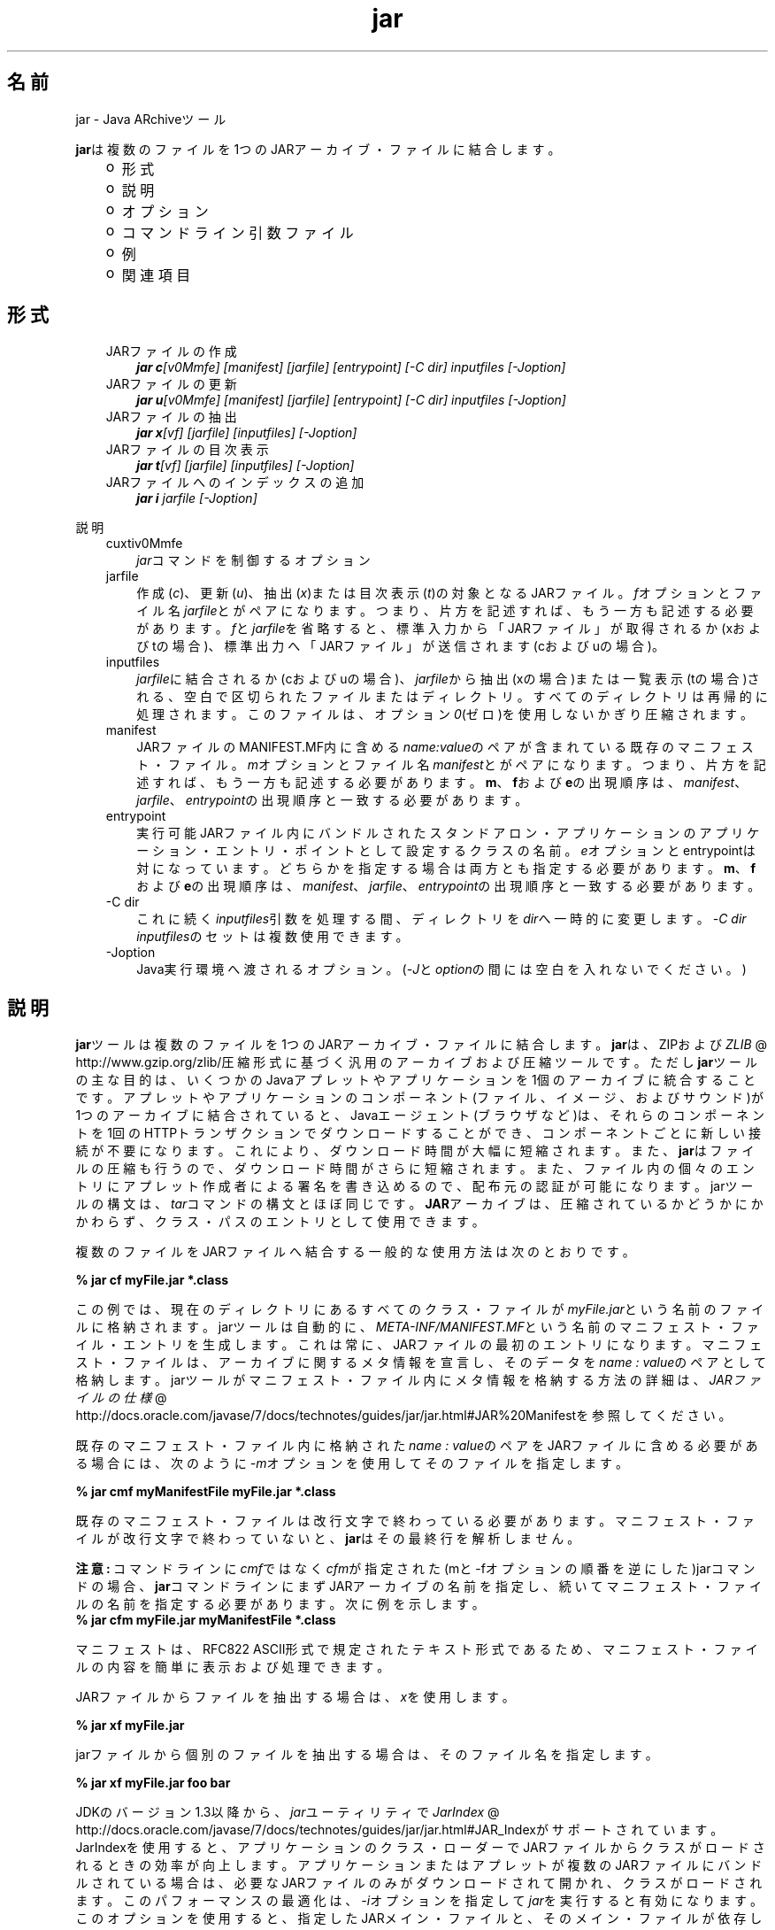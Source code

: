 ." Copyright (c) 1997, 2011, Oracle and/or its affiliates. All rights reserved.
." ORACLE PROPRIETARY/CONFIDENTIAL. Use is subject to license terms.
."
."
."
."
."
."
."
."
."
."
."
."
."
."
."
."
."
."
."
.TH jar 1 "05 Jul 2012"

.LP
.SH "名前"
jar \- Java ARchiveツール
.LP
\f3jar\fPは複数のファイルを1つのJARアーカイブ・ファイルに結合します。 
.RS 3
.TP 2
o
形式 
.TP 2
o
説明 
.TP 2
o
オプション 
.TP 2
o
コマンドライン引数ファイル 
.TP 2
o
例 
.TP 2
o
関連項目 
.RE

.LP
.SH "形式"
.LP
.RS 3
.TP 3
JARファイルの作成 
\f4jar c\fP\f2[v0Mmfe] [\fP\f2manifest\fP\f2] [\fP\f2jarfile\fP\f2] [\fP\f2entrypoint\fP\f2] [\-C\fP \f2dir\fP\f2]\fP \f2inputfiles\fP \f2[\-J\fP\f2option\fP\f2]\fP 
.TP 3
JARファイルの更新 
\f4jar u\fP\f2[v0Mmfe] [\fP\f2manifest\fP\f2] [\fP\f2jarfile\fP\f2] [\fP\f2entrypoint\fP\f2] [\-C\fP \f2dir\fP\f2]\fP \f2inputfiles\fP \f2[\-J\fP\f2option\fP\f2]\fP 
.TP 3
JARファイルの抽出 
\f4jar x\fP\f2[vf] [\fP\f2jarfile\fP\f2] [\fP\f2inputfiles\fP\f2] [\-J\fP\f2option\fP\f2]\fP 
.TP 3
JARファイルの目次表示 
\f4jar t\fP\f2[vf] [\fP\f2jarfile\fP\f2] [\fP\f2inputfiles\fP\f2] [\-J\fP\f2option\fP\f2]\fP 
.TP 3
JARファイルへのインデックスの追加 
\f4jar i\fP \f2jarfile\fP \f2[\-J\fP\f2option\fP\f2]\fP 
.RE

.LP
.LP
説明
.LP
.RS 3
.TP 3
cuxtiv0Mmfe 
\f2jar\fPコマンドを制御するオプション 
.TP 3
jarfile 
作成(\f2c\fP)、更新(\f2u\fP)、抽出(\f2x\fP)または目次表示(\f2t\fP)の対象となるJARファイル。\f2f\fPオプションとファイル名\f2jarfile\fPとがペアになります。つまり、片方を記述すれば、もう一方も記述する必要があります。\f2f\fPと\f2jarfile\fPを省略すると、標準入力から「JARファイル」が取得されるか(xおよびtの場合)、標準出力へ「JARファイル」が送信されます(cおよびuの場合)。 
.TP 3
inputfiles 
\f2jarfile\fPに結合されるか(cおよびuの場合)、\f2jarfile\fPから抽出(xの場合)または一覧表示(tの場合)される、空白で区切られたファイルまたはディレクトリ。すべてのディレクトリは再帰的に処理されます。このファイルは、オプション\f20\fP(ゼロ)を使用しないかぎり圧縮されます。 
.TP 3
manifest 
JARファイルのMANIFEST.MF内に含める\f2name\fP\f2:\fP\f2value\fPのペアが含まれている既存のマニフェスト・ファイル。\f2m\fPオプションとファイル名\f2manifest\fPとがペアになります。つまり、片方を記述すれば、もう一方も記述する必要があります。\f3m\fP、\f3f\fPおよび\f3e\fPの出現順序は、\f2manifest\fP、\f2jarfile\fP、\f2entrypoint\fPの出現順序と一致する必要があります。 
.TP 3
entrypoint 
実行可能JARファイル内にバンドルされたスタンドアロン・アプリケーションのアプリケーション・エントリ・ポイントとして設定するクラスの名前。\f2e\fPオプションとentrypointは対になっています。どちらかを指定する場合は両方とも指定する必要があります。\f3m\fP、\f3f\fPおよび\f3e\fPの出現順序は、\f2manifest\fP、\f2jarfile\fP、\f2entrypoint\fPの出現順序と一致する必要があります。 
.TP 3
\-C\ dir 
これに続く\f2inputfiles\fP引数を処理する間、ディレクトリを\f2dir\fPへ一時的に変更します。\f2\-C\ \fP\f2dir\fP \f2inputfiles\fPのセットは複数使用できます。 
.TP 3
\-Joption 
Java実行環境へ渡されるオプション。(\f2\-J\fPと\f2option\fPの間には空白を入れないでください。) 
.RE

.LP
.SH "説明"
.LP
\f3jar\fPツールは複数のファイルを1つのJARアーカイブ・ファイルに結合します。\f3jar\fPは、ZIPおよび
.na
\f2ZLIB\fP @
.fi
http://www.gzip.org/zlib/圧縮形式に基づく汎用のアーカイブおよび圧縮ツールです。ただし\f3jar\fPツールの主な目的は、いくつかのJavaアプレットやアプリケーションを1個のアーカイブに統合することです。アプレットやアプリケーションのコンポーネント(ファイル、イメージ、およびサウンド)が1つのアーカイブに結合されていると、Javaエージェント(ブラウザなど)は、それらのコンポーネントを1回のHTTPトランザクションでダウンロードすることができ、コンポーネントごとに新しい接続が不要になります。これにより、ダウンロード時間が大幅に短縮されます。また、\f3jar\fPはファイルの圧縮も行うので、ダウンロード時間がさらに短縮されます。また、ファイル内の個々のエントリにアプレット作成者による署名を書き込めるので、配布元の認証が可能になります。jarツールの構文は、\f2tar\fPコマンドの構文とほぼ同じです。\f3JAR\fPアーカイブは、圧縮されているかどうかにかかわらず、クラス・パスのエントリとして使用できます。 
.LP
複数のファイルをJARファイルへ結合する一般的な使用方法は次のとおりです。
.LP
.nf
\f3
.fl
% jar cf myFile.jar *.class
.fl
\fP
.fi

.LP
この例では、現在のディレクトリにあるすべてのクラス・ファイルが\f2myFile.jar\fPという名前のファイルに格納されます。jarツールは自動的に、\f2META\-INF/MANIFEST.MF\fPという名前のマニフェスト・ファイル・エントリを生成します。これは常に、JARファイルの最初のエントリになります。マニフェスト・ファイルは、アーカイブに関するメタ情報を宣言し、そのデータを\f2name\ :\ value\fPのペアとして格納します。jarツールがマニフェスト・ファイル内にメタ情報を格納する方法の詳細は、
.na
\f2JARファイルの仕様\fP @
.fi
http://docs.oracle.com/javase/7/docs/technotes/guides/jar/jar.html#JAR%20Manifestを参照してください。 
.LP
既存のマニフェスト・ファイル内に格納された\f2name\ :\ value\fPのペアをJARファイルに含める必要がある場合には、次のように\f2\-m\fPオプションを使用してそのファイルを指定します。
.LP
.nf
\f3
.fl
% jar cmf myManifestFile myFile.jar *.class
.fl
\fP
.fi

.LP
既存のマニフェスト・ファイルは改行文字で終わっている必要があります。マニフェスト・ファイルが改行文字で終わっていないと、\f3jar\fPはその最終行を解析しません。
.br

.LP
.br

.LP
\f3注意:\ \fPコマンドラインに\f2cmf\fPではなく\f2cfm\fPが指定された(mと\-fオプションの順番を逆にした)jarコマンドの場合、\f3jar\fPコマンドラインにまずJARアーカイブの名前を指定し、続いてマニフェスト・ファイルの名前を指定する必要があります。次に例を示します。 
.nf
\f3
.fl
% jar cfm myFile.jar myManifestFile *.class
.fl
\fP
.fi

.LP
マニフェストは、RFC822 ASCII形式で規定されたテキスト形式であるため、マニフェスト・ファイルの内容を簡単に表示および処理できます。 
.LP
JARファイルからファイルを抽出する場合は、\f2x\fPを使用します。
.LP
.nf
\f3
.fl
% jar xf myFile.jar
.fl
\fP
.fi

.LP
.LP
jarファイルから個別のファイルを抽出する場合は、そのファイル名を指定します。
.LP
.nf
\f3
.fl
% jar xf myFile.jar foo bar
.fl
\fP
.fi

.LP
.LP
JDKのバージョン1.3以降から、\f2jar\fPユーティリティで
.na
\f2JarIndex\fP @
.fi
http://docs.oracle.com/javase/7/docs/technotes/guides/jar/jar.html#JAR_Indexがサポートされています。JarIndexを使用すると、アプリケーションのクラス・ローダーでJARファイルからクラスがロードされるときの効率が向上します。アプリケーションまたはアプレットが複数のJARファイルにバンドルされている場合は、必要なJARファイルのみがダウンロードされて開かれ、クラスがロードされます。このパフォーマンスの最適化は、\f2\-i\fPオプションを指定して\f2jar\fPを実行すると有効になります。このオプションを使用すると、指定したJARメイン・ファイルと、そのメイン・ファイルが依存しているすべてのJARファイルについて、パッケージ位置情報が生成されます。メイン・ファイルが依存しているJARファイルは、JARメイン・ファイルのマニフェストの\f2Class\-Path\fP属性に指定しておく必要があります。
.LP
.nf
\f3
.fl
% jar i main.jar
.fl
\fP
.fi

.LP
.LP
この例では、\f2INDEX.LIST\fPファイルが\f2main.jar\fPの\f2META\-INF\fPディレクトリ内に挿入されます。
.br
.br
アプリケーションのクラス・ローダーは、このファイルに格納されている情報を使用して、効率的にクラスをロードします。インデックス・ファイルに位置情報を格納する方法の詳細は、\f2JarIndex\fP仕様を参照してください。
.br
.br
ディレクトリをコピーするには、まず\f2dir1\fP内のファイルを圧縮して\f2stdout\fPに出力し、続いて\f2stdin\fPから抽出して\f2dir2\fPに出力します(\f2\-f\fPオプションはどちらの\f2jar\fPコマンドでも省略します)。
.LP
.nf
\f3
.fl
% (cd dir1; jar c .) | (cd dir2; jar x)
.fl
\fP
.fi

.LP
.LP
\f2jar\fPを使用してJARファイルやJARマニフェスト・ファイルを操作するサンプル・コマンドを確認するには、次の例を参照してください。また、
.na
\f2Javaチュートリアル\fP @
.fi
http://docs.oracle.com/javase/tutorial/deployment/jar/のJARトライアルも参照してください。
.LP
.SH "オプション"
.LP
.RS 3
.TP 3
c 
\f2jarfile\fPという名前の新しいアーカイブ・ファイルを作成する(\f2f\fPが指定された場合)か、標準出力に出力します(\f2f\fPと\f2jarfile\fPが省略された場合)。\f2inputfiles\fPで指定されたファイルとディレクトリを、このアーカイブに追加します。 
.TP 3
u 
\f2inputfiles\fPに指定されたファイルやディレクトリを追加して、既存ファイル\f2jarfile\fPを更新します(\f2f\fPが指定されている場合)。次に例を示します。 
.nf
\f3
.fl
jar uf foo.jar foo.class
.fl
\fP
.fi
上のコマンドは、ファイル\f2foo.class\fPを既存のJARファイル\f2foo.jar\fPに追加します。次の例に示すように、\f2\-u\fPオプションは、マニフェスト・エントリも更新できます。 
.nf
\f3
.fl
jar umf manifest foo.jar
.fl
\fP
.fi
上のコマンドは、\f2foo.jar\fPマニフェストを\f2manifest\fP内の\f2name : value\fPのペアで更新します。 
.TP 3
x 
\f2jarfile\fPからファイルとディレクトリを抽出します(\f2f\fPが指定された場合)、または標準入力からファイルやディレクトリを抽出します(\f2f\fPと\f2jarfile\fPが省略された場合)。\f2inputfiles\fPが指定されている場合は、指定されたファイルとディレクトリのみが抽出されます。それ以外の場合は、すべてのファイルとディレクトリが抽出されます。抽出されたファイルの日時は、アーカイブ内で設定されたものです。 
.TP 3
t 
\f2jarfile\fPから目次を表示します(\f2f\fPが指定された場合)、または標準入力から目次を表示します(\f2f\fPと\f2jarfile\fPが省略された場合)。\f2inputfiles\fPが指定されている場合は、指定されたファイルとディレクトリのみが一覧表示されます。それ以外の場合は、すべてのファイルとディレクトリが一覧表示されます。 
.TP 3
i 
指定された\f2jarfile\fPと、それに依存するJARファイルについて、インデックス情報を生成します。次に例を示します。 
.nf
\f3
.fl
jar i foo.jar
.fl
\fP
.fi
.LP
上のコマンドは、\f2foo.jar\fP内に\f2INDEX.LIST\fPファイルを生成します。このファイルには、\f2foo.jar\fP、および\f2foo.jar\fPの\f2Class\-Path\fP属性に指定されたすべてのJARファイルに入っている各パッケージの位置情報が格納されています。インデックスの例を参照してください。  
.TP 3
f 
作成(\f2c\fP)、更新(\f2u\fP)、抽出(\f2x\fP)、インデックス追加(\f2i\fP)または表示(\f2t\fP)の各処理の対象となるファイル\f2jarfile\fPを指定します。\f2f\fPオプションとファイル名\f2jarfile\fPとがペアになります。つまり、片方を記述すれば、もう一方も記述する必要があります。\f2f\fPと\f2jarfile\fPを省略すると、\f2stdin\fPからJARファイル名が取得される(xおよびtの場合)か、\f2stdout\fPにJARファイルが出力されます(cおよびuの場合)。 
.TP 3
v 
詳細な出力を標準出力に生成します。次に例を示します。 
.TP 3
0 
(ゼロ)ZIPによる圧縮を使用せずに、保存します。 
.TP 3
M 
マニフェスト・ファイル・エントリを作成しません(cおよびuの場合)。または、マニフェスト・ファイル・エントリが存在する場合は削除します(uの場合)。 
.TP 3
m 
\f2META\-INF/MANIFEST.MF\fPのファイルで指定したマニフェスト・ファイル\f2manifest\fPの\f2name : value\fPの属性ペアを組み込みます。\f2jar\fPは、すでに同じ名前で存在しない場合は、その\f2name\ :\ value\fPペアを追加します。同じ名前で存在する場合、\f2jar\fPはその値を更新します。
.br
.br
コマンドラインで、\f3m\fPと\f3f\fPの文字は、\f2manifest\fPと\f2jarfile\fPの入力順序と同じ順序で記述する必要があります。たとえば、次のように使用します。 
.nf
\f3
.fl
jar cmf myManifestFile myFile.jar *.class
.fl
\fP
.fi
デフォルトのマニフェストには含まれないマニフェストに、特別な目的の\f2name\ :\ value\fPの属性ペアを追加できます。たとえば、ベンダー情報、バージョン情報、パッケージ・シーリング、またはJARにバンドルされたアプリケーションを実行可能にするための属性を追加できます。\f4\-m\fPオプションの使用例は、Javaチュートリアルの
.na
\f2JARファイルでのプログラムのパッケージ化\fP @
.fi
http://docs.oracle.com/javase/tutorial/deployment/jar/のレッスンを参照してください。 
.TP 3
e 
実行可能JARファイル内にバンドルされたスタンドアロン・アプリケーションのアプリケーション・エントリ・ポイントとして、\f2entrypoint\fPを設定します。このオプションを使用すると、マニフェスト・ファイル内の\f2Main\-Class\fP属性値が作成または上書きされます。このオプションは、JARファイルの作成中または更新中に使用できます。このオプションを使用すれば、マニフェスト・ファイルを編集または作成することなしに、アプリケーションのエントリ・ポイントを指定できます。
.br
.br
.br
たとえば、次のコマンドでは\f2Main.jar\fPが作成されますが、その際、マニフェスト内の\f2Main\-Class\fP属性値は\f2Main\fPに設定されます。 
.nf
\f3
.fl
jar cfe Main.jar Main Main.class
.fl
\fP
.fi
次のコマンドを実行するとjavaランタイムから直接このアプリケーションを起動できます。 
.nf
\f3
.fl
java \-jar Main.jar
.fl
\fP
.fi
あるパッケージ内にエントリ・ポイントのクラス名が含まれている場合、ドット(「.」)、スラッシュ(「/」)のいずれかの文字をその区切り文字として使用できます。たとえば、\f2Main.class\fPが\f2foo\fPという名前のパッケージに含まれている場合、エントリ・ポイントは次のようにして指定できます。 
.nf
\f3
.fl
jar \-cfe Main.jar foo/Main foo/Main.class
.fl
\fP
.fi
または 
.nf
\f3
.fl
jar \-cfe Main.jar foo.Main foo/Main.class
.fl
\fP
.fi
\f3注意:\fP \f2\-m\fPオプションと\f2\-e\fPオプションの両方を同時に指定した場合、指定したマニフェストにも\f2Main\-Class\fP属性が含まれていれば、\f2Main.class\fPの指定があいまいになってエラーや発生し、JARの作成処理や更新処理が異常終了します。 
.TP 3
\-C\ dir 
\f2jar\fPコマンドの実行中に後続の\f2inputfiles\fP引数を処理するときに、一時的にディレクトリを変更します(\f2cd\fP\ \f2dir\fP)。この処理は、UNIXの\f2tar\fPユーティリティの\f2\-C\fPオプションの機能に類似しています。
.br
.br
たとえば、次のコマンドは、\f2classes\fPディレクトリに移動し、そのディレクトリから\f2bar.class\fPを\f2foo.jar\fPに追加します。 
.nf
\f3
.fl
jar uf foo.jar \-C classes bar.class
.fl
\fP
.fi
次のコマンドでは、\f2classes\fPディレクトリに移動し、\f2classes\fPディレクトリ内のすべてのファイルを\f2foo.jar\fPに追加します(jarファイルにはclassesディレクトリを作成しません)。次に元のディレクトリに戻ってから、\f2bin\fPディレクトリに移動し、\f2xyz.class\fPを\f2foo.jar\fPに追加します。 
.nf
\f3
.fl
jar uf foo.jar \-C classes . \-C bin xyz.class
.fl
\fP
.fi
\f2classes\fPにファイル\f2bar1\fPと\f2bar2\fPが格納されている場合に、\f2jar tf foo.jar\fP使用したときのJARファイルの中身を、次に示します。 
.nf
\f3
.fl
META\-INF/
.fl
META\-INF/MANIFEST.MF
.fl
bar1
.fl
bar2
.fl
xyz.class
.fl
\fP
.fi
.LP
.TP 3
\-Joption 
Java実行環境に\f2option\fPを渡します。\f2option\fPには、Javaアプリケーション起動ツールのリファレンス・ページに記載されているオプションを1つ指定します。たとえば、\f4\-J\-Xmx48M\fPと指定すると、最大メモリーが48Mバイトに設定されます。\f2\-J\fPを使用して背後の実行環境にオプションを渡すことはよく行われています。 
.RE

.LP
.SH "コマンドライン引数ファイル"
.LP
jarのコマンドラインを短くしたり簡潔にしたりするために、\f2jar\fPコマンドに対する引数(\f2\-J\fPオプションを除く)を含む1つ以上のファイルを指定することができます。これにより、任意の長さのjarコマンドを作成でき、オペレーティング・システムによるコマンドラインの制限から解放されます。 
.LP
引数ファイルにはオプションとファイル名を含めることができます。ファイル内の各引数は、スペースまたは改行で区切ります。引数ファイル内のファイル名は、現在のディレクトリから見た相対パスになります。引数ファイルの位置から見た相対パスではありません。通常はオペレーティング・システム・シェルによって展開されるワイルドカード(*)は展開されません。\f2@\fP文字を使用して、ファイルを再帰的に解釈することはできません。\f2\-J\fPオプションはサポートされません。このオプションは起動ツールに渡されますが、起動ツールでは引数ファイルをサポートしていないからです。
.LP
.LP
\f2jar\fPを実行するときに、各引数ファイルのパスと名前の先頭に\f2@\fP文字を付けて渡します。\f2jar\fPは、\f2@\fP文字で始まる引数を見つけると、そのファイルの内容を展開して引数リストに挿入します。
.br
.br
次の例で、\f2classes.list\fPには、\f2find\fPコマンドによって出力されたファイルの名前が格納されます。 
.LP
.nf
\f3
.fl
% find \fP\f3.\fP \-name '*.class' \-print > classes.list
.fl
.fi

.LP
.LP
次に、引数ファイル構文を使用して\f2Classes.list\fPを\f2jar\fPに渡すことで、そのリストに対して\f2jar\fPコマンドを実行できます。
.LP
.nf
\f3
.fl
% jar cf my.jar @classes.list
.fl
\fP
.fi

.LP
引数ファイルはパスを指定できますが、相対パスが記述された引数ファイル内のすべてのファイル名は、渡されたパスに対して相対的ではなく、現在の作業ディレクトリに相対的となります。次はその例です。 
.nf
\f3
.fl
% jar @path1/classes.list
.fl
\fP
.fi

.LP
.LP

.LP
.SH "例"
.LP
特定のディレクトリ内のすべてのファイルをアーカイブに追加する(そのアーカイブがすでに存在する場合は、その内容を上書きする)には、次のようにします。\f2\-v\fPオプションを使用して情報を詳細に列挙するように指定すると、サイズや最新の更新日など、アーカイブ内のファイルについての詳細情報が表示されます。 
.nf
\f3
.fl
% ls
.fl
1.au          Animator.class    monkey.jpg
.fl
2.au          Wave.class        spacemusic.au
.fl
3.au          at_work.gif
.fl

.fl
% jar cvf bundle.jar *
.fl
added manifest
.fl
adding: 1.au(in = 2324) (out= 67)(deflated 97%)
.fl
adding: 2.au(in = 6970) (out= 90)(deflated 98%)
.fl
adding: 3.au(in = 11616) (out= 108)(deflated 99%)
.fl
adding: Animator.class(in = 2266) (out= 66)(deflated 97%)
.fl
adding: Wave.class(in = 3778) (out= 81)(deflated 97%)
.fl
adding: at_work.gif(in = 6621) (out= 89)(deflated 98%)
.fl
adding: monkey.jpg(in = 7667) (out= 91)(deflated 98%)
.fl
adding: spacemusic.au(in = 3079) (out= 73)(deflated 97%)
.fl
\fP
.fi

.LP
すでに画像、オーディオ・ファイル、およびクラス用のサブディレクトリに分けている場合は、これらを単一のJARファイルに結合できます。 
.nf
\f3
.fl
% ls \-F
.fl
audio/ classes/ images/
.fl

.fl
% jar cvf bundle.jar audio classes images
.fl
added manifest
.fl
adding: audio/(in = 0) (out= 0)(stored 0%)
.fl
adding: audio/1.au(in = 2324) (out= 67)(deflated 97%)
.fl
adding: audio/2.au(in = 6970) (out= 90)(deflated 98%)
.fl
adding: audio/3.au(in = 11616) (out= 108)(deflated 99%)
.fl
adding: audio/spacemusic.au(in = 3079) (out= 73)(deflated 97%)
.fl
adding: classes/(in = 0) (out= 0)(stored 0%)
.fl
adding: classes/Animator.class(in = 2266) (out= 66)(deflated 97%)
.fl
adding: classes/Wave.class(in = 3778) (out= 81)(deflated 97%)
.fl
adding: images/(in = 0) (out= 0)(stored 0%)
.fl
adding: images/monkey.jpg(in = 7667) (out= 91)(deflated 98%)
.fl
adding: images/at_work.gif(in = 6621) (out= 89)(deflated 98%)
.fl

.fl
% ls \-F
.fl
audio/ bundle.jar classes/ images/
.fl
\fP
.fi

.LP
JARファイルのエントリ名を表示するには、\f2t\fPオプションを使用します。 
.nf
\f3
.fl
% jar tf bundle.jar
.fl
META\-INF/
.fl
META\-INF/MANIFEST.MF
.fl
audio/1.au
.fl
audio/2.au
.fl
audio/3.au
.fl
audio/spacemusic.au
.fl
classes/Animator.class
.fl
classes/Wave.class
.fl
images/monkey.jpg
.fl
images/at_work.gif
.fl
\fP
.fi

.LP
.LP
クラス・ロードを高速にするためにインデックス・ファイルをJARファイルに追加するには、\f2i\fPオプションを使用します。
.br
.br
例:
.br

.LP
たとえば、株取引アプリケーションの相互依存しているクラスを、\f2main.jar\fP、\f2buy.jar\fPおよび\f2sell.jar\fPという3つのJARファイルに分割したとします。
.br

.LP
.br

.LP
\f2main.jar\fPのマニフェストの\f2Class\-path\fP属性に次のように指定した場合、 
.nf
\f3
.fl
Class\-Path: buy.jar sell.jar
.fl
\fP
.fi

.LP
\f2\-i\fPオプションを使用すれば、アプリケーションのクラスの読込みを高速化できます。 
.nf
\f3
.fl
% jar i main.jar
.fl
\fP
.fi

.LP
\f2INDEX.LIST\fPファイルが\f2META\-INF\fPディレクトリに挿入されます。これにより、アプリケーションのクラス・ローダーによってクラスまたはリソースの検索が行われるときに、適切なjarファイルがダウンロードされるようになります。 
.SH "関連項目"
.LP
.LP
.na
\f2JARファイルの概要\fP @
.fi
http://docs.oracle.com/javase/7/docs/technotes/guides/jar/jarGuide.html
.LP
.LP
.na
\f2JARファイルの仕様\fP @
.fi
http://docs.oracle.com/javase/7/docs/technotes/guides/jar/jar.html
.LP
.LP
.na
\f2JarIndexの仕様\fP @
.fi
http://docs.oracle.com/javase/7/docs/technotes/guides/jar/jar.html#JAR_Index
.LP
.LP
.na
\f2JARチュートリアル\fP @
.fi
http://docs.oracle.com/javase/tutorial/deployment/jar//index.html
.LP
.LP
pack200(1)
.LP
 
